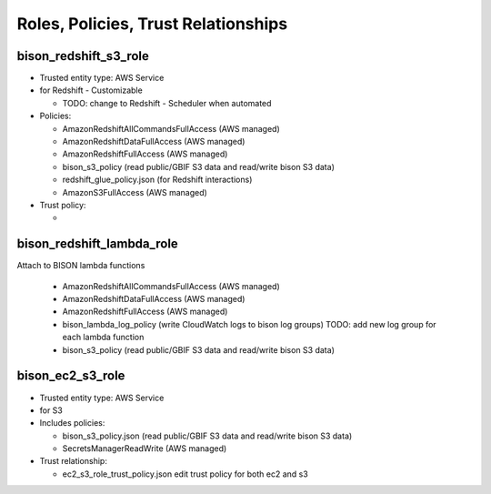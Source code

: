 Roles, Policies, Trust Relationships
=========================================

.. _bison_redshift_s3_role:

bison_redshift_s3_role
------------------------------

* Trusted entity type: AWS Service
* for Redshift - Customizable

  * TODO: change to Redshift - Scheduler when automated

* Policies:

  * AmazonRedshiftAllCommandsFullAccess (AWS managed)
  * AmazonRedshiftDataFullAccess (AWS managed)
  * AmazonRedshiftFullAccess (AWS managed)
  * bison_s3_policy (read public/GBIF S3 data and read/write bison S3 data)
  * redshift_glue_policy.json (for Redshift interactions)

  * AmazonS3FullAccess (AWS managed)

* Trust policy:

  *

bison_redshift_lambda_role
------------------------

Attach to BISON lambda functions

  * AmazonRedshiftAllCommandsFullAccess (AWS managed)
  * AmazonRedshiftDataFullAccess (AWS managed)
  * AmazonRedshiftFullAccess (AWS managed)
  * bison_lambda_log_policy (write CloudWatch logs to bison log groups)
    TODO: add new log group for each lambda function
  * bison_s3_policy (read public/GBIF S3 data and read/write bison S3 data)

.. _bison_ec2_s3_role:

bison_ec2_s3_role
------------------------------

* Trusted entity type: AWS Service
* for S3
* Includes policies:

  * bison_s3_policy.json (read public/GBIF S3 data and read/write bison S3 data)
  * SecretsManagerReadWrite (AWS managed)

* Trust relationship:

  * ec2_s3_role_trust_policy.json edit trust policy for both ec2 and s3
